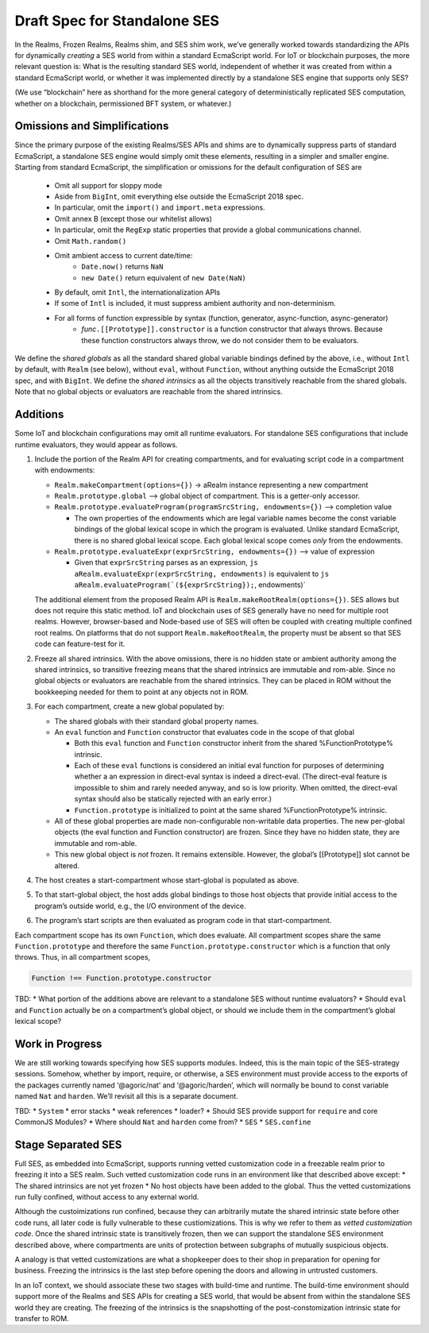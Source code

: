 Draft Spec for Standalone SES
=============================

In the Realms, Frozen Realms, Realms shim, and SES shim work, we’ve
generally worked towards standardizing the APIs for dynamically
*creating* a SES world from within a standard EcmaScript world. For IoT
or blockchain purposes, the more relevant question is: What is the
resulting standard SES world, independent of whether it was created from
within a standard EcmaScript world, or whether it was implemented
directly by a standalone SES engine that supports only SES?

(We use “blockchain” here as shorthand for the more general category of
deterministically replicated SES computation, whether on a blockchain,
permissioned BFT system, or whatever.)

Omissions and Simplifications
-----------------------------

Since the primary purpose of the existing Realms/SES APIs and shims are
to dynamically suppress parts of standard EcmaScript, a standalone SES
engine would simply omit these elements, resulting in a simpler and
smaller engine. Starting from standard EcmaScript, the simplification or
omissions for the default configuration of SES are
   * Omit all support for sloppy mode
   * Aside from ``BigInt``, omit everything else outside the EcmaScript 2018 spec.
   * In particular, omit the ``import()`` and ``import.meta`` expressions.
   * Omit annex B (except those our whitelist allows)
   * In particular, omit the ``RegExp`` static properties that provide a global communications channel.
   * Omit ``Math.random()``
   * Omit ambient access to current date/time:
      * ``Date.now()`` returns ``NaN``
      * ``new Date()`` return equivalent of ``new Date(NaN)``
   * By default, omit ``Intl``, the internationalization APIs
   * If some of ``Intl`` is included, it must suppress ambient authority and non-determinism.
   * For all forms of function expressible by syntax (function, generator, async-function, async-generator)
      * *func*\ ``.[[Prototype]].constructor`` is a function constructor that always throws. Because these function constructors always throw, we do not consider them to be evaluators.

We define the *shared globals* as all the standard shared global
variable bindings defined by the above, i.e., without ``Intl`` by
default, with ``Realm`` (see below), without ``eval``, without
``Function``, without anything outside the EcmaScript 2018 spec, and
with ``BigInt``. We define the *shared intrinsics* as all the objects
transitively reachable from the shared globals. Note that no global
objects or evaluators are reachable from the shared intrinsics.

Additions
---------

Some IoT and blockchain configurations may omit all runtime evaluators.
For standalone SES configurations that include runtime evaluators, they
would appear as follows.

1. Include the portion of the Realm API for creating compartments, and
   for evaluating script code in a compartment with endowments:

   -  ``Realm.makeCompartment(options={})`` -> aRealm instance
      representing a new compartment
   -  ``Realm.prototype.global`` —> global object of compartment. This
      is a getter-only accessor.
   -  ``Realm.prototype.evaluateProgram(programSrcString, endowments={})``
      –> completion value

      -  The own properties of the endowments which are legal variable
         names become the const variable bindings of the global lexical
         scope in which the program is evaluated. Unlike standard
         EcmaScript, there is no shared global lexical scope. Each
         global lexical scope comes *only* from the endowments.

   -  ``Realm.prototype.evaluateExpr(exprSrcString, endowments={})`` –>
      value of expression

      -  Given that ``exprSrcString`` parses as an expression,
         ``js   aRealm.evaluateExpr(exprSrcString, endowments)`` is
         equivalent to
         :literal:`js   aRealm.evaluateProgram(`(${exprSrcString});`, endowments)`

   The additional element from the proposed Realm API is
   ``Realm.makeRootRealm(options={})``. SES allows but does not require
   this static method. IoT and blockchain uses of SES generally have no
   need for multiple root realms. However, browser-based and Node-based
   use of SES will often be coupled with creating multiple confined root
   realms. On platforms that do not support ``Realm.makeRootRealm``, the
   property must be absent so that SES code can feature-test for it.

2. Freeze all shared intrinsics. With the above omissions, there is no
   hidden state or ambient authority among the shared intrinsics, so
   transitive freezing means that the shared intrinsics are immutable
   and rom-able. Since no global objects or evaluators are reachable
   from the shared intrinsics. They can be placed in ROM without the
   bookkeeping needed for them to point at any objects not in ROM.
3. For each compartment, create a new global populated by:

   -  The shared globals with their standard global property names.
   -  An ``eval`` function and ``Function`` constructor that evaluates
      code in the scope of that global

      -  Both this ``eval`` function and ``Function`` constructor
         inherit from the shared %FunctionPrototype% intrinsic.
      -  Each of these ``eval`` functions is considered an initial eval
         function for purposes of determining whether a an expression in
         direct-eval syntax is indeed a direct-eval. (The direct-eval
         feature is impossible to shim and rarely needed anyway, and so
         is low priority. When omitted, the direct-eval syntax should
         also be statically rejected with an early error.)
      -  ``Function.prototype`` is initialized to point at the same
         shared %FunctionPrototype% intrinsic.

   -  All of these global properties are made non-configurable
      non-writable data properties. The new per-global objects (the eval
      function and Function constructor) are frozen. Since they have no
      hidden state, they are immutable and rom-able.
   -  This new global object is *not* frozen. It remains extensible.
      However, the global’s [[Prototype]] slot cannot be altered.

4. The host creates a start-compartment whose start-global is populated
   as above.
5. To that start-global object, the host adds global bindings to those
   host objects that provide initial access to the program’s outside
   world, e.g., the I/O environment of the device.
6. The program’s start scripts are then evaluated as program code in
   that start-compartment.

Each compartment scope has its own ``Function``, which does evaluate.
All compartment scopes share the same ``Function.prototype`` and
therefore the same ``Function.prototype.constructor`` which is a
function that only throws. Thus, in all compartment scopes,

.. code:: js

   Function !== Function.prototype.constructor

TBD: \* What portion of the additions above are relevant to a standalone
SES without runtime evaluators? \* Should ``eval`` and ``Function``
actually be on a compartment’s global object, or should we include them
in the compartment’s global lexical scope?

Work in Progress
----------------

We are still working towards specifying how SES supports modules.
Indeed, this is the main topic of the SES-strategy sessions. Somehow,
whether by import, require, or otherwise, a SES environment must provide
access to the exports of the packages currently named ‘@agoric/nat’ and
‘@agoric/harden’, which will normally be bound to const variable named
``Nat`` and ``harden``. We’ll revisit all this is a separate document.

TBD: \* ``System`` \* error stacks \* weak references \* loader? \*
Should SES provide support for ``require`` and core CommonJS Modules? \*
Where should ``Nat`` and ``harden`` come from? \* ``SES`` \*
``SES.confine``

Stage Separated SES
-------------------

Full SES, as embedded into EcmaScript, supports running vetted
customization code in a freezable realm prior to freezing it into a SES
realm. Such vetted customization code runs in an environment like that
described above except: \* The shared intrinsics are not yet frozen \*
No host objects have been added to the global. Thus the vetted
customizations run fully confined, without access to any external world.

Although the custoimizations run confined, because they can arbitrarily
mutate the shared intrinsic state before other code runs, all later
code is fully vulnerable to these custiomizations. This is why we refer
to them as *vetted customization code*. Once the shared intrinsic state
is transitively frozen, then we can support the standalone SES
environment described above, where compartments are units of protection
between subgraphs of mutually suspicious objects.

A analogy is that vetted customizations are what a shopkeeper does to
their shop in preparation for opening for business. Freezing the
intrinsics is the last step before opening the doors and allowing in
untrusted customers.

In an IoT context, we should associate these two stages with build-time
and runtime. The build-time environment should support more of the
Realms and SES APIs for creating a SES world, that would be absent from
within the standalone SES world they are creating. The freezing of the
intrinsics is the snapshotting of the post-constomization intrinsic
state for transfer to ROM.
